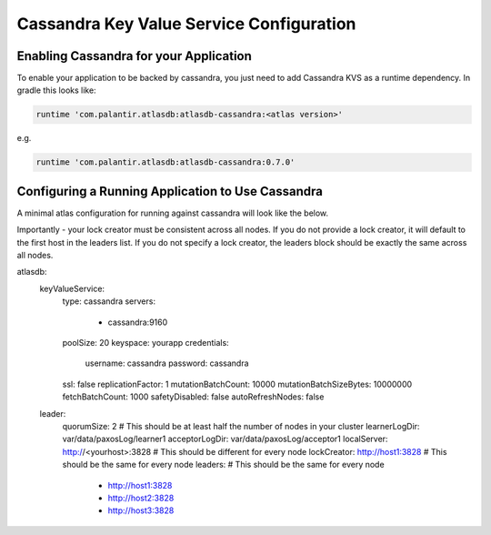 ========================================
Cassandra Key Value Service Configuration
========================================

Enabling Cassandra for your Application
======================================

To enable your application to be backed by cassandra, you just need to add Cassandra KVS as a runtime dependency. In gradle this looks like:

.. code-block:: groovy

  runtime 'com.palantir.atlasdb:atlasdb-cassandra:<atlas version>'

e.g.

.. code-block:: groovy

  runtime 'com.palantir.atlasdb:atlasdb-cassandra:0.7.0'

Configuring a Running Application to Use Cassandra
=================================================

A minimal atlas configuration for running against cassandra will look like the below.

Importantly - your lock creator must be consistent across all nodes. If you do not provide a lock creator, it will default to the first host
in the leaders list. If you do not specify a lock creator, the leaders block should be exactly the same across all nodes.

.. code-block:: yaml

atlasdb:
  keyValueService:
    type: cassandra
    servers:
      - cassandra:9160
    poolSize: 20
    keyspace: yourapp
    credentials:
      username: cassandra
      password: cassandra
    ssl: false
    replicationFactor: 1
    mutationBatchCount: 10000
    mutationBatchSizeBytes: 10000000
    fetchBatchCount: 1000
    safetyDisabled: false
    autoRefreshNodes: false

  leader:
    quorumSize: 2 # This should be at least half the number of nodes in your cluster
    learnerLogDir: var/data/paxosLog/learner1
    acceptorLogDir: var/data/paxosLog/acceptor1
    localServer: http://<yourhost>:3828 # This should be different for every node
    lockCreator: http://host1:3828 # This should be the same for every node
    leaders: # This should be the same for every node
      - http://host1:3828
      - http://host2:3828
      - http://host3:3828
